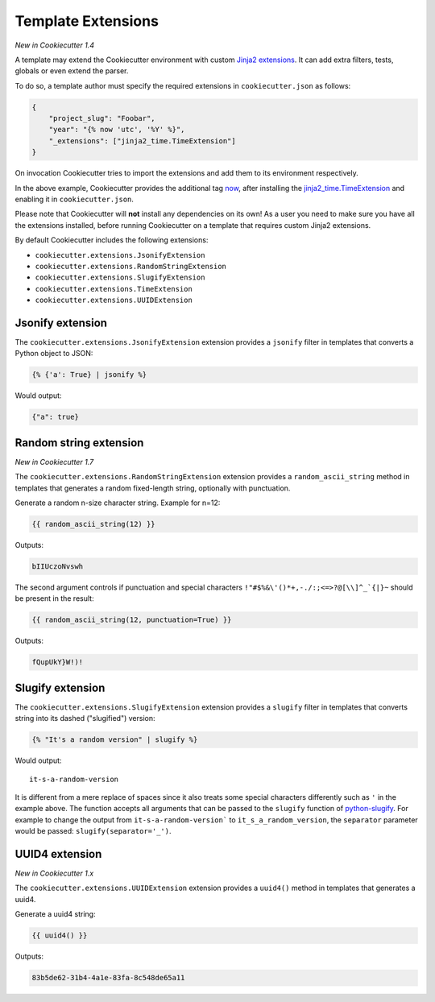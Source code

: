 .. _`template extensions`:

Template Extensions
-------------------

*New in Cookiecutter 1.4*

A template may extend the Cookiecutter environment with custom `Jinja2 extensions`_.
It can add extra filters, tests, globals or even extend the parser.

To do so, a template author must specify the required extensions in ``cookiecutter.json`` as follows:

.. code-block:: json

    {
        "project_slug": "Foobar",
        "year": "{% now 'utc', '%Y' %}",
        "_extensions": ["jinja2_time.TimeExtension"]
    }

On invocation Cookiecutter tries to import the extensions and add them to its environment respectively.

In the above example, Cookiecutter provides the additional tag `now`_, after installing the `jinja2_time.TimeExtension`_ and enabling it in ``cookiecutter.json``.

Please note that Cookiecutter will **not** install any dependencies on its own!
As a user you need to make sure you have all the extensions installed, before running Cookiecutter on a template that requires custom Jinja2 extensions.

By default Cookiecutter includes the following extensions:

- ``cookiecutter.extensions.JsonifyExtension``
- ``cookiecutter.extensions.RandomStringExtension``
- ``cookiecutter.extensions.SlugifyExtension``
- ``cookiecutter.extensions.TimeExtension``
- ``cookiecutter.extensions.UUIDExtension``

Jsonify extension
~~~~~~~~~~~~~~~~~

The ``cookiecutter.extensions.JsonifyExtension`` extension provides a ``jsonify`` filter in templates that converts a Python object to JSON:

.. code-block:: jinja

    {% {'a': True} | jsonify %}

Would output:

.. code-block:: json

    {"a": true}

Random string extension
~~~~~~~~~~~~~~~~~~~~~~~

*New in Cookiecutter 1.7*

The ``cookiecutter.extensions.RandomStringExtension`` extension provides a ``random_ascii_string`` method in templates that generates a random fixed-length string, optionally with punctuation.

Generate a random n-size character string.
Example for n=12:

.. code-block:: jinja

    {{ random_ascii_string(12) }}

Outputs:

.. code-block:: text

    bIIUczoNvswh

The second argument controls if punctuation and special characters ``!"#$%&\'()*+,-./:;<=>?@[\\]^_`{|}~`` should be present in the result:

.. code-block:: jinja

    {{ random_ascii_string(12, punctuation=True) }}

Outputs:

.. code-block:: text

    fQupUkY}W!)!

Slugify extension
~~~~~~~~~~~~~~~~~

The ``cookiecutter.extensions.SlugifyExtension`` extension provides a ``slugify`` filter in templates that converts string into its dashed ("slugified") version:

.. code-block:: jinja

    {% "It's a random version" | slugify %}

Would output:

::

    it-s-a-random-version

It is different from a mere replace of spaces since it also treats some special characters differently such as ``'`` in the example above.
The function accepts all arguments that can be passed to the ``slugify`` function of `python-slugify`_.
For example to change the output from ``it-s-a-random-version``` to ``it_s_a_random_version``, the ``separator`` parameter would be passed: ``slugify(separator='_')``.

.. _`Jinja2 extensions`: https://jinja.palletsprojects.com/en/latest/extensions/
.. _`now`: https://github.com/hackebrot/jinja2-time#now-tag
.. _`jinja2_time.TimeExtension`: https://github.com/hackebrot/jinja2-time
.. _`python-slugify`: https://pypi.org/project/python-slugify

UUID4 extension
~~~~~~~~~~~~~~~~~~~~~~~

*New in Cookiecutter 1.x*

The ``cookiecutter.extensions.UUIDExtension`` extension provides a ``uuid4()``
method in templates that generates a uuid4.

Generate a uuid4 string:

.. code-block:: jinja

    {{ uuid4() }}

Outputs:

.. code-block:: text

    83b5de62-31b4-4a1e-83fa-8c548de65a11
